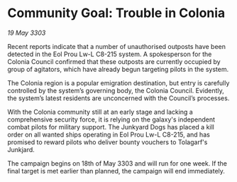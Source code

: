 * Community Goal: Trouble in Colonia

/19 May 3303/

Recent reports indicate that a number of unauthorised outposts have been detected in the Eol Prou Lw-L C8-215 system. A spokesperson for the Colonia Council confirmed that these outposts are currently occupied by group of agitators, which have already begun targeting pilots in the system. 

The Colonia region is a popular emigration destination, but entry is carefully controlled by the system’s governing body, the Colonia Council. Evidently, the system’s latest residents are unconcerned with the Council’s processes. 

With the Colonia community still at an early stage and lacking a comprehensive security force, it is relying on the galaxy's independent combat pilots for military support. The Junkyard Dogs has placed a kill order on all wanted ships operating in  Eol Prou Lw-L C8-215, and has promised to reward pilots who deliver bounty vouchers to Tolagarf's Junkjard. 

The campaign begins on 18th of May 3303 and will run for one week. If the final target is met earlier than planned, the campaign will end immediately.
